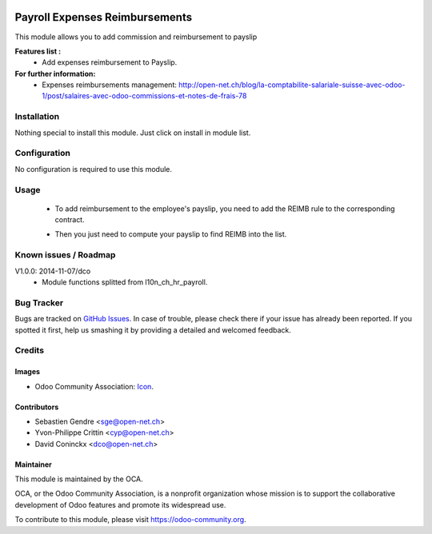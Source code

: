 .. image:: https://img.shields.io/badge/licence-AGPL--3-blue.svg
   :target: http://www.gnu.org/licenses/agpl-3.0-standalone.html
   :alt: License: AGPL-3

===============================
Payroll Expenses Reimbursements
===============================

This module allows you to add commission and reimbursement to payslip

**Features list :**
    * Add expenses reimbursement to Payslip.

**For further information:**
    * Expenses reimbursements management: http://open-net.ch/blog/la-comptabilite-salariale-suisse-avec-odoo-1/post/salaires-avec-odoo-commissions-et-notes-de-frais-78

.. image:: https://odoo-community.org/website/image/ir.attachment/5784_f2813bd/datas
   :alt: Try me on Runbot
   :target: https://runbot.odoo-community.org/runbot/hr/9.0

Installation
============

Nothing special to install this module. Just click on install in module list.

Configuration
=============

No configuration is required to use this module.

Usage
=====

    * To add reimbursement to the employee's payslip, you need to add the REIMB rule to the corresponding contract.

    .. image:: http://s11.postimg.org/99esrh5yr/Screen_Shot_02_12_16_at_03_07_PM.png

    * Then you just need to compute your payslip to find REIMB into the list.

    .. image:: http://s11.postimg.org/4mhxh6xdf/Screen_Shot_02_12_16_at_03_09_PM.png


Known issues / Roadmap
======================

V1.0.0: 2014-11-07/dco
    * Module functions splitted from l10n_ch_hr_payroll.

Bug Tracker
===========

Bugs are tracked on `GitHub Issues
<https://github.com/OCA/hr/issues>`_. In case of trouble, please
check there if your issue has already been reported. If you spotted it first,
help us smashing it by providing a detailed and welcomed feedback.

Credits
=======

Images
------

* Odoo Community Association: `Icon <https://github.com/OCA/maintainer-tools/blob/master/template/module/static/description/icon.svg>`_.

Contributors
------------

* Sebastien Gendre <sge@open-net.ch>
* Yvon-Philippe Crittin <cyp@open-net.ch>
* David Coninckx <dco@open-net.ch>

Maintainer
----------

.. image:: https://odoo-community.org/logo.png
   :alt: Odoo Community Association
   :target: https://odoo-community.org

This module is maintained by the OCA.

OCA, or the Odoo Community Association, is a nonprofit organization whose
mission is to support the collaborative development of Odoo features and
promote its widespread use.

To contribute to this module, please visit https://odoo-community.org.
